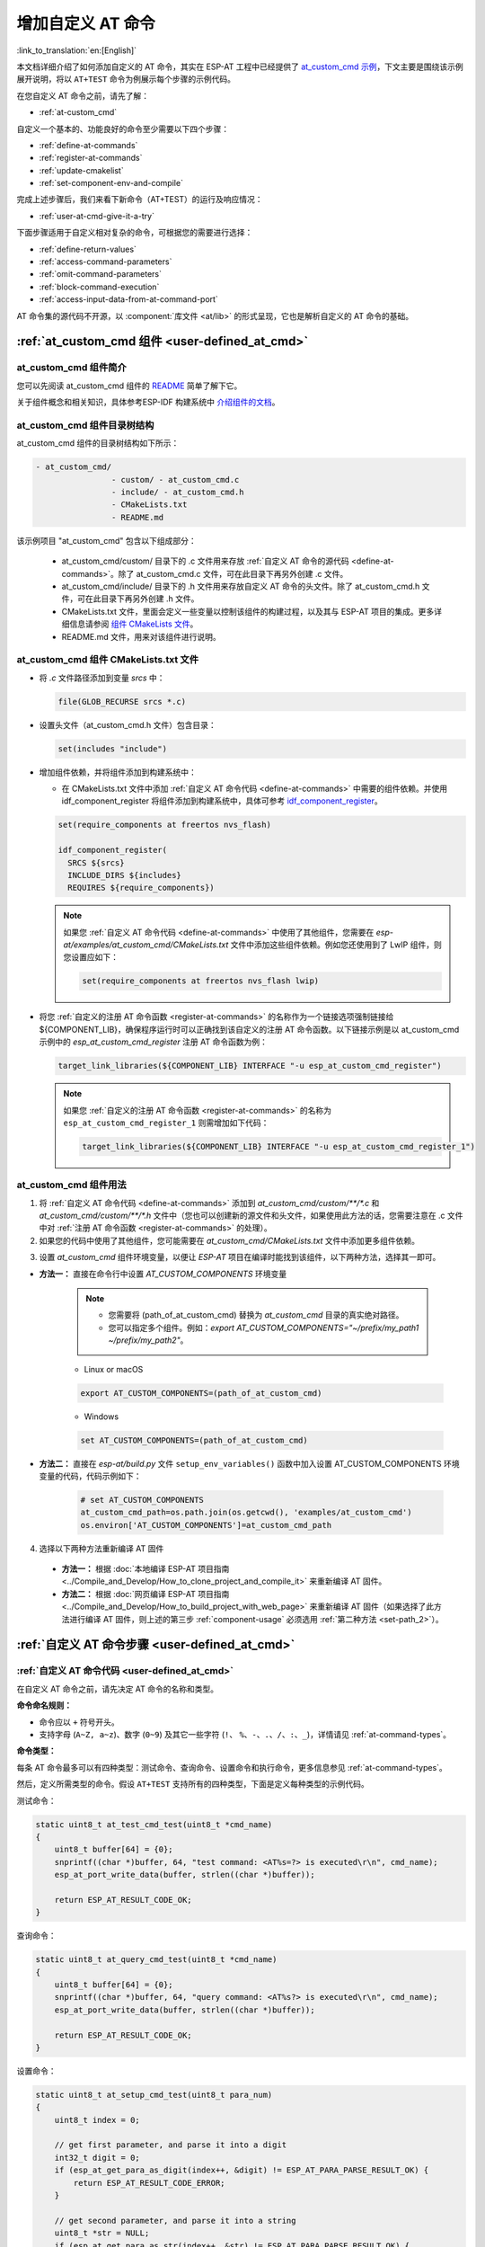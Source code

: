 .. _user-defined_at_cmd:

************************
增加自定义 AT 命令
************************

:link_to_translation:`en:[English]`

本文档详细介绍了如何添加自定义的 AT 命令，其实在 ESP-AT 工程中已经提供了 `at_custom_cmd 示例 <https://github.com/espressif/esp-at/tree/master/examples/at_custom_cmd>`_，下文主要是围绕该示例展开说明，将以 ``AT+TEST`` 命令为例展示每个步骤的示例代码。

在您自定义 AT 命令之前，请先了解：

- :ref:`at-custom_cmd`

自定义一个基本的、功能良好的命令至少需要以下四个步骤：

- :ref:`define-at-commands`
- :ref:`register-at-commands`
- :ref:`update-cmakelist`
- :ref:`set-component-env-and-compile`

完成上述步骤后，我们来看下新命令（AT+TEST）的运行及响应情况：

- :ref:`user-at-cmd-give-it-a-try`

下面步骤适用于自定义相对复杂的命令，可根据您的需要进行选择：

- :ref:`define-return-values`
- :ref:`access-command-parameters`
- :ref:`omit-command-parameters`
- :ref:`block-command-execution`
- :ref:`access-input-data-from-at-command-port`

AT 命令集的源代码不开源，以 :component:`库文件 <at/lib>` 的形式呈现，它也是解析自定义的 AT 命令的基础。

.. _at-custom_cmd:

:ref:`at_custom_cmd 组件 <user-defined_at_cmd>`
==================================================

at_custom_cmd 组件简介
-------------------------

您可以先阅读 at_custom_cmd 组件的 `README <https://github.com/espressif/esp-at/tree/master/examples/at_custom_cmd/README.md>`_ 简单了解下它。

关于组件概念和相关知识，具体参考ESP-IDF 构建系统中 `介绍组件的文档  <https://docs.espressif.com/projects/esp-idf/zh_CN/latest/{IDF_TARGET_PATH_NAME}/api-guides/build-system.html#id1>`_。

.. _at_custom_cmd_component:

at_custom_cmd 组件目录树结构
------------------------------

at_custom_cmd 组件的目录树结构如下所示：

.. code-block:: none

    - at_custom_cmd/
                    - custom/ - at_custom_cmd.c
                    - include/ - at_custom_cmd.h
                    - CMakeLists.txt
                    - README.md

该示例项目 "at_custom_cmd" 包含以下组成部分：

  - at_custom_cmd/custom/ 目录下的 .c 文件用来存放 :ref:`自定义 AT 命令的源代码 <define-at-commands>`。除了 at_custom_cmd.c 文件，可在此目录下再另外创建 .c 文件。
  - at_custom_cmd/include/ 目录下的 .h 文件用来存放自定义 AT 命令的头文件。除了 at_custom_cmd.h 文件，可在此目录下再另外创建 .h 文件。
  - CMakeLists.txt 文件，里面会定义一些变量以控制该组件的构建过程，以及其与 ESP-AT 项目的集成。更多详细信息请参阅 `组件 CMakeLists 文件 <https://docs.espressif.com/projects/esp-idf/zh_CN/latest/{IDF_TARGET_PATH_NAME}/api-guides/build-system.html#component-directories>`_。
  - README.md 文件，用来对该组件进行说明。

at_custom_cmd 组件 CMakeLists.txt 文件
-----------------------------------------

- 将 `.c` 文件路径添加到变量 `srcs` 中：

  .. code-block:: none

      file(GLOB_RECURSE srcs *.c)

- 设置头文件（at_custom_cmd.h 文件）包含目录：

  .. code-block:: none
    
      set(includes "include")

.. _add-component_dependencies:

- 增加组件依赖，并将组件添加到构建系统中：
 
  - 在 CMakeLists.txt 文件中添加 :ref:`自定义 AT 命令代码 <define-at-commands>` 中需要的组件依赖。并使用 idf_component_register 将组件添加到构建系统中，具体可参考 `idf_component_register <https://docs.espressif.com/projects/esp-idf/zh_CN/latest/esp32/api-guides/build-system.html#cmake-component-register>`_。

  .. code-block:: none

      set(require_components at freertos nvs_flash)

      idf_component_register(
        SRCS ${srcs}
        INCLUDE_DIRS ${includes}
        REQUIRES ${require_components})

  .. note::
    如果您 :ref:`自定义 AT 命令代码 <define-at-commands>` 中使用了其他组件，您需要在 `esp-at/examples/at_custom_cmd/CMakeLists.txt` 文件中添加这些组件依赖。例如您还使用到了 LwIP 组件，则您设置应如下：

    .. code-block:: none

        set(require_components at freertos nvs_flash lwip)

.. _add-link_options:

- 将您 :ref:`自定义的注册 AT 命令函数 <register-at-commands>` 的名称作为一个链接选项强制链接给 ${COMPONENT_LIB}，确保程序运行时可以正确找到该自定义的注册 AT 命令函数。以下链接示例是以 at_custom_cmd 示例中的 `esp_at_custom_cmd_register` 注册 AT 命令函数为例：

  .. code-block:: none

      target_link_libraries(${COMPONENT_LIB} INTERFACE "-u esp_at_custom_cmd_register")

  .. note::
    如果您 :ref:`自定义的注册 AT 命令函数 <register-at-commands>` 的名称为 ``esp_at_custom_cmd_register_1`` 则需增加如下代码：

    .. code-block:: none

        target_link_libraries(${COMPONENT_LIB} INTERFACE "-u esp_at_custom_cmd_register_1")

.. _component-usage:

at_custom_cmd 组件用法
------------------------

1. 将 :ref:`自定义 AT 命令代码 <define-at-commands>` 添加到 `at_custom_cmd/custom/**/*.c` 和 `at_custom_cmd/custom/**/*.h` 文件中（您也可以创建新的源文件和头文件，如果使用此方法的话，您需要注意在 .c 文件中对 :ref:`注册 AT 命令函数 <register-at-commands>` 的处理）。
2. 如果您的代码中使用了其他组件，您可能需要在 `at_custom_cmd/CMakeLists.txt` 文件中添加更多组件依赖。

.. _compinents-3:

3. 设置 `at_custom_cmd` 组件环境变量，以便让 `ESP-AT` 项目在编译时能找到该组件，以下两种方法，选择其一即可。

.. _set-path_1:

- **方法一：** 直接在命令行中设置 `AT_CUSTOM_COMPONENTS` 环境变量

    .. note::
      - 您需要将 (path_of_at_custom_cmd) 替换为 `at_custom_cmd` 目录的真实绝对路径。
      - 您可以指定多个组件。例如：`export AT_CUSTOM_COMPONENTS="~/prefix/my_path1 ~/prefix/my_path2"`。

    - Linux or macOS

    .. code-block:: none

        export AT_CUSTOM_COMPONENTS=(path_of_at_custom_cmd)
    
    - Windows

    .. code-block:: none

        set AT_CUSTOM_COMPONENTS=(path_of_at_custom_cmd)

.. _set-path_2:

- **方法二：** 直接在 `esp-at/build.py` 文件 ``setup_env_variables()`` 函数中加入设置 AT_CUSTOM_COMPONENTS 环境变量的代码，代码示例如下：

    .. code-block:: none

        # set AT_CUSTOM_COMPONENTS
        at_custom_cmd_path=os.path.join(os.getcwd(), 'examples/at_custom_cmd')
        os.environ['AT_CUSTOM_COMPONENTS']=at_custom_cmd_path

.. _compile-at:

4. 选择以下两种方法重新编译 AT 固件

  - **方法一：** 根据 :doc:`本地编译 ESP-AT 项目指南 <../Compile_and_Develop/How_to_clone_project_and_compile_it>` 来重新编译 AT 固件。
  - **方法二：** 根据 :doc:`网页编译 ESP-AT 项目指南 <../Compile_and_Develop/How_to_build_project_with_web_page>` 来重新编译 AT 固件（如果选择了此方法进行编译 AT 固件，则上述的第三步 :ref:`component-usage` 必须选用 :ref:`第二种方法 <set-path_2>`）。

.. _step-define_at_command:

:ref:`自定义 AT 命令步骤 <user-defined_at_cmd>`
==================================================

.. _define-at-commands:

:ref:`自定义 AT 命令代码 <user-defined_at_cmd>`
--------------------------------------------------

在自定义 AT 命令之前，请先决定 AT 命令的名称和类型。

**命令命名规则：**

- 命令应以 ``+`` 符号开头。
- 支持字母 (``A~Z, a~z``)、数字 (``0~9``) 及其它一些字符 (``!``、 ``%``、``-``、``.``、``/``、``:``、``_``)，详情请见 :ref:`at-command-types`。

**命令类型：**

每条 AT 命令最多可以有四种类型：测试命令、查询命令、设置命令和执行命令，更多信息参见 :ref:`at-command-types`。

然后，定义所需类型的命令。假设 ``AT+TEST`` 支持所有的四种类型，下面是定义每种类型的示例代码。

测试命令：

.. code-block:: c

    static uint8_t at_test_cmd_test(uint8_t *cmd_name)
    {
        uint8_t buffer[64] = {0};
        snprintf((char *)buffer, 64, "test command: <AT%s=?> is executed\r\n", cmd_name);
        esp_at_port_write_data(buffer, strlen((char *)buffer));

        return ESP_AT_RESULT_CODE_OK;
    }

查询命令：

.. code-block:: c

    static uint8_t at_query_cmd_test(uint8_t *cmd_name)
    {
        uint8_t buffer[64] = {0};
        snprintf((char *)buffer, 64, "query command: <AT%s?> is executed\r\n", cmd_name);
        esp_at_port_write_data(buffer, strlen((char *)buffer));

        return ESP_AT_RESULT_CODE_OK;
    }

.. _user-defined-set-command:

设置命令：

.. code-block:: c

    static uint8_t at_setup_cmd_test(uint8_t para_num)
    {
        uint8_t index = 0;

        // get first parameter, and parse it into a digit
        int32_t digit = 0;
        if (esp_at_get_para_as_digit(index++, &digit) != ESP_AT_PARA_PARSE_RESULT_OK) {
            return ESP_AT_RESULT_CODE_ERROR;
        }

        // get second parameter, and parse it into a string
        uint8_t *str = NULL;
        if (esp_at_get_para_as_str(index++, &str) != ESP_AT_PARA_PARSE_RESULT_OK) {
            return ESP_AT_RESULT_CODE_ERROR;
        }

        // allocate a buffer and construct the data, then send the data to mcu via interface (uart/spi/sdio/socket)
        uint8_t *buffer = (uint8_t *)malloc(512);
        if (!buffer) {
            return ESP_AT_RESULT_CODE_ERROR;
        }
        int len = snprintf((char *)buffer, 512, "setup command: <AT%s=%d,\"%s\"> is executed\r\n",
                           esp_at_get_current_cmd_name(), digit, str);
        esp_at_port_write_data(buffer, len);

        // remember to free the buffer
        free(buffer);

        return ESP_AT_RESULT_CODE_OK;
    }

执行命令：

.. code-block:: c

    static uint8_t at_exe_cmd_test(uint8_t *cmd_name)
    {
        uint8_t buffer[64] = {0};
        snprintf((char *)buffer, 64, "execute command: <AT%s> is executed\r\n", cmd_name);
        esp_at_port_write_data(buffer, strlen((char *)buffer));

        return ESP_AT_RESULT_CODE_OK;
    }

最后，调用 :cpp:type:`esp_at_cmd_struct` 来定义 AT 命令的名称和支持的类型，下面的示例代码定义了名称为 ``+TEST`` （省略了 ``AT``） 并支持所有四种类型的命令。

.. note::
  如果不定义某个类型，将其设置为 ``NULL``。

.. code-block:: c

    static const esp_at_cmd_struct at_custom_cmd[] = {
        {"+TEST", at_test_cmd_test, at_query_cmd_test, at_setup_cmd_test, at_exe_cmd_test},
        /**
         * @brief You can define your own AT commands here.
         */
    };

.. _register-at-commands:

:ref:`定义注册 AT 命令函数并初始化 <user-defined_at_cmd>`
----------------------------------------------------------

at_custom_cmd 示例中 esp_at_custom_cmd_register 函数调用 API :cpp:func:`esp_at_custom_cmd_array_regist` 来注册 AT 命令，以下是注册 ``AT+TEST`` 的示例代码。

.. code-block:: c
  
    bool esp_at_custom_cmd_register(void)
    {
        return esp_at_custom_cmd_array_regist(at_custom_cmd, sizeof(at_custom_cmd) / sizeof(esp_at_cmd_struct));
    }

最后调用 API `ESP_AT_CMD_SET_INIT_FN <https://github.com/espressif/esp-at/blob/113702d9bf0224ed15e873bdc09898e804f4bd28/components/at/include/esp_at_cmd_register.h#L67>`_ 来初始化您实现的注册 AT 命令函数 esp_at_custom_cmd_register，以下是初始化注册 ``AT+TEST`` 命令函数的示例代码。

.. code-block:: c

    ESP_AT_CMD_SET_INIT_FN(esp_at_custom_cmd_register, 1);

.. note::
  如果您选择不在 `at_custom_cmd.c` 和 `at_custom_cmd.h` 文件中 :ref:`define-at-commands`，而是在 `esp-at/examples/at_custom_cmd/custom` 和 `esp-at/examples/at_custom_cmd/include` 目录下创建新的源文件和头文件来 :ref:`自定义 AT 命令 <define-at-commands>` 和 :ref:`自定义注册 AT 命令函数并初始化 <register-at-commands>`，则您在实现注册 AT 命令函数时就要避免将函数名称设置为 `esp_at_custom_cmd_register`，因为在 at_custom_cmd 示例中已经存在了名为 esp_at_custom_cmd_register 的函数，并对它进行了初始化，您可以定义一个名称不是 `esp_at_custom_cmd_register` 的函数去注册 AT 命令，然后您再使用 ESP_AT_CMD_SET_INIT_FN 将您定义的注册 AT 命令函数初始化即可。

.. _update-cmakelist:

:ref:`更新 CMakeLists.txt 文件 <user-defined_at_cmd>`
--------------------------------------------------------

现在您需要根据以上实现的 :ref:`自定义 AT 命令代码 <register-at-commands>` 和 :ref:`自定义注册 AT 命令函数并初始化代码 <register-at-commands>` 来更新 `CMakeLists.txt 文件 <https://github.com/espressif/esp-at/tree/master/examples/at_custom_cmd/CMakeLists.txt>`_。特别注意以下两点：

1. :ref:`增加组件依赖 <add-component_dependencies>`
2. :ref:`增加链接选项 <add-link_options>`

.. _set-component-env-and-compile:

:ref:`设置组件环境变量以及编译 AT 工程 <user-defined_at_cmd>`
---------------------------------------------------------------

- 请在以下两种编译 AT 工程方法中选择其一重新编译 AT 固件。

  - **方法一：** 如果您选择根据 :doc:`本地编译 ESP-AT 项目指南 <../Compile_and_Develop/How_to_clone_project_and_compile_it>` 来重新编译 AT 固件，那么请您在开始编译 AT 工程之前，先根据 `设置环境变量文档 <compinents-3>`_ 中描述的两种方法选择其一设置 at_custom_cmd 组件的环境变量。
  - **方法二：** 如果您选择根据 :doc:`网页编译 ESP-AT 项目指南 <../Compile_and_Develop/How_to_build_project_with_web_page>` 来重新编译 AT 固件，那么请您在开始编译 AT 工程之前，先根据 `设置环境变量文档 <compinents-3>`_ 中 :ref:`第二种方法 <set-path_2>` 设置 at_custom_cmd 组件的环境变量。

- 请 `烧录您编译的 AT 固件 <../Get_Started/Downloading_guide>`_。

.. _user-at-cmd-give-it-a-try:

:ref:`尝试运行 AT+TEST 命令吧 <user-defined_at_cmd>`
=====================================================

如果你已经完成了 :ref:`define-at-commands`， :ref:`register-at-commands`， :ref:`update-cmakelist` 以及 :ref:`set-component-env-and-compile` 四个步骤， `AT+TEST` 命令即可在您的设备上正常运行。尝试运行一下吧！

如果你上面的步骤都操作正确了，那么下面就是您定义的 ``AT+TEST`` 命令的运行情况。

**测试命令：**

.. code-block:: none

    AT+TEST=?

**响应：**

.. code-block:: none

    AT+TEST=?
    test command: <AT+TEST=?> is executed

    OK

**查询命令：**

.. code-block:: none

    AT+TEST?

**响应：**

.. code-block:: none

    AT+TEST?
    query command: <AT+TEST?> is executed

    OK

**设置命令：**

.. code-block:: none

    AT+TEST=1,"espressif"

**响应：**

.. code-block:: none

    AT+TEST=1,"espressif"
    setup command: <AT+TEST=1,"espressif"> is executed

    OK

**执行命令：**

.. code-block:: none

    AT+TEST

**响应：**

.. code-block:: none

    AT+TEST
    execute command: <AT+TEST> is executed

    OK

自定义复杂的 AT 命令代码
=========================

**如果您完成了上述步骤，则您已经可以完成一个简单的 AT+TEST 命令了，下面会介绍一些适用于定义相对复杂的命令的代码示例，可根据您的需要进行选择。**

.. _define-return-values:

:ref:`定义返回消息 <user-defined_at_cmd>`
------------------------------------------

ESP-AT 已经在 :cpp:type:`esp_at_result_code_string_index` 定义了一些返回消息，更多返回消息请参见 :ref:`at-messages`。

除了通过 return 模式返回消息，也可调用 API :cpp:func:`esp_at_response_result` 来返回命令执行结果。可在代码中同时使用 API 和 :cpp:enumerator:`ESP_AT_RESULT_CODE_SEND_OK` 及 :cpp:enumerator:`ESP_AT_RESULT_CODE_SEND_FAIL`。

例如，当使用 ``AT+TEST`` 的执行命令向服务器或 MCU 发送数据时，用 :cpp:func:`esp_at_response_result` 来返回发送结果，用 return 模式来返回命令执行结果，示例代码如下。

.. code-block:: c

    uint8_t at_exe_cmd_test(uint8_t *cmd_name)
    {
        uint8_t buffer[64] = {0};

        snprintf((char *)buffer, 64, "this cmd is execute cmd: %s\r\n", cmd_name);

        esp_at_port_write_data(buffer, strlen((char *)buffer));

        // 向服务器或 MCU 发送数据的自定义操作
        send_data_to_server();

        // 返回 SEND OK
        esp_at_response_result(ESP_AT_RESULT_CODE_SEND_OK);

        return ESP_AT_RESULT_CODE_OK;
    }

运行命令及返回的响应：

.. code-block:: none

    AT+TEST
    this cmd is execute cmd: +TEST

    SEND OK

    OK

.. _access-command-parameters:

:ref:`获取命令参数 <user-defined_at_cmd>`
-------------------------------------------------

ESP-AT 提供以下两个 API 获取命令参数。

- :cpp:func:`esp_at_get_para_as_digit` 可获取数字参数。
- :cpp:func:`esp_at_get_para_as_str` 可获取字符串参数。

示例请见 :ref:`执行命令 <user-defined-set-command>`。

.. _omit-command-parameters:

:ref:`省略命令参数 <user-defined_at_cmd>`
------------------------------------------------

本节介绍如何设置某些命令参数为可选参数。

- :ref:`omit-the-first-or-middle-parameter`
- :ref:`omit-the-last-parameter`

.. _omit-the-first-or-middle-parameter:

省略首位或中间参数
^^^^^^^^^^^^^^^^^^^

假设您想将 ``AT+TEST`` 命令的 ``<param_2>`` 和 ``<param_3>`` 参数设置为可选参数，其中 ``<param_2>`` 为数字参数，``<param_3>`` 为字符串参数。

.. code-block:: none

    AT+TEST=<param_1>[,<param_2>][,<param_3>],<param_4>

实现代码如下。

.. code-block:: c

    uint8_t at_setup_cmd_test(uint8_t para_num)
    {
        int32_t para_int_1 = 0;
        int32_t para_int_2 = 0;
        uint8_t *para_str_3 = NULL;
        uint8_t *para_str_4 = NULL;
        uint8_t num_index = 0;
        uint8_t buffer[64] = {0};
        esp_at_para_parse_result_type parse_result = ESP_AT_PARA_PARSE_RESULT_OK;

        snprintf((char *)buffer, 64, "this cmd is setup cmd and cmd num is: %u\r\n", para_num);
        esp_at_port_write_data(buffer, strlen((char *)buffer));

        parse_result = esp_at_get_para_as_digit(num_index++, &para_int_1);
        if (parse_result != ESP_AT_PARA_PARSE_RESULT_OK) {
            return ESP_AT_RESULT_CODE_ERROR;
        } else {
            memset(buffer, 0, 64);
            snprintf((char *)buffer, 64, "first parameter is: %d\r\n", para_int_1);
            esp_at_port_write_data(buffer, strlen((char *)buffer));
        }

        parse_result = esp_at_get_para_as_digit(num_index++, &para_int_2);
        if (parse_result != ESP_AT_PARA_PARSE_RESULT_OMITTED) {
            if (parse_result != ESP_AT_PARA_PARSE_RESULT_OK) {
                return ESP_AT_RESULT_CODE_ERROR;
            } else {
                // 示例代码
                // 需要自定义操作
                memset(buffer, 0, 64);
                snprintf((char *)buffer, 64, "second parameter is: %d\r\n", para_int_2);
                esp_at_port_write_data(buffer, strlen((char *)buffer));
            }
        } else {
            // 示例代码
            // 省略第二个参数
            // 需要自定义操作
            memset(buffer, 0, 64);
            snprintf((char *)buffer, 64, "second parameter is omitted\r\n");
            esp_at_port_write_data(buffer, strlen((char *)buffer));
        }

        parse_result = esp_at_get_para_as_str(num_index++, &para_str_3);
        if (parse_result != ESP_AT_PARA_PARSE_RESULT_OMITTED) {
            if (parse_result != ESP_AT_PARA_PARSE_RESULT_OK) {
                return ESP_AT_RESULT_CODE_ERROR;
            } else {
                // 示例代码
                // 需自定义操作
                memset(buffer, 0, 64);
                snprintf((char *)buffer, 64, "third parameter is: %s\r\n", para_str_3);
                esp_at_port_write_data(buffer, strlen((char *)buffer));
            }
        } else {
            // 示例代码
            // 省略第三个参数
            // 需自定义操作
            memset(buffer, 0, 64);
            snprintf((char *)buffer, 64, "third parameter is omitted\r\n");
            esp_at_port_write_data(buffer, strlen((char *)buffer));
        }

        parse_result = esp_at_get_para_as_str(num_index++, &para_str_4);
        if (parse_result != ESP_AT_PARA_PARSE_RESULT_OK) {
            return ESP_AT_RESULT_CODE_ERROR;
        } else {
            memset(buffer, 0, 64);
            snprintf((char *)buffer, 64, "fourth parameter is: %s\r\n", para_str_4);
            esp_at_port_write_data(buffer, strlen((char *)buffer));
        }

        return ESP_AT_RESULT_CODE_OK;
    }

.. note::

  如果输入的字符串参数为 ``""``，则该参数没有被省略。

.. _omit-the-last-parameter:

省略最后一位参数
^^^^^^^^^^^^^^^^^

假设 ``AT+TEST`` 命令的 ``<param_3>`` 参数为字符串参数，且为最后一位参数，您想将它设置为可选参数。

.. code-block:: none

    AT+TEST=<param_1>,<param_2>[,<param_3>]

则有以下两种省略情况。

- AT+TEST=<param_1>,<param_2>
- AT+TEST=<param_1>,<param_2>,

实现代码如下。

.. code-block:: c

    uint8_t at_setup_cmd_test(uint8_t para_num)
    {
        int32_t para_int_1 = 0;
        uint8_t *para_str_2 = NULL;
        uint8_t *para_str_3 = NULL;
        uint8_t num_index = 0;
        uint8_t buffer[64] = {0};
        esp_at_para_parse_result_type parse_result = ESP_AT_PARA_PARSE_RESULT_OK;

        snprintf((char *)buffer, 64, "this cmd is setup cmd and cmd num is: %u\r\n", para_num);
        esp_at_port_write_data(buffer, strlen((char *)buffer));

        parse_result = esp_at_get_para_as_digit(num_index++, &para_int_1);
        if (parse_result != ESP_AT_PARA_PARSE_RESULT_OK) {
            return ESP_AT_RESULT_CODE_ERROR;
        } else {
            memset(buffer, 0, 64);
            snprintf((char *)buffer, 64, "first parameter is: %d\r\n", para_int_1);
            esp_at_port_write_data(buffer, strlen((char *)buffer));
        }

        parse_result = esp_at_get_para_as_str(num_index++, &para_str_2);
        if (parse_result != ESP_AT_PARA_PARSE_RESULT_OK) {
            return ESP_AT_RESULT_CODE_ERROR;
        } else {
            memset(buffer, 0, 64);
            snprintf((char *)buffer, 64, "second parameter is: %s\r\n", para_str_2);
            esp_at_port_write_data(buffer, strlen((char *)buffer));
        }

        if (num_index == para_num) {
            memset(buffer, 0, 64);
            snprintf((char *)buffer, 64, "third parameter is omitted\r\n");
            esp_at_port_write_data(buffer, strlen((char *)buffer));
        } else {
            parse_result = esp_at_get_para_as_str(num_index++, &para_str_3);
            if (parse_result != ESP_AT_PARA_PARSE_RESULT_OMITTED) {
                if (parse_result != ESP_AT_PARA_PARSE_RESULT_OK) {
                    return ESP_AT_RESULT_CODE_ERROR;
                } else {
                    // 示例代码
                    // 需自定义操作
                    memset(buffer, 0, 64);
                    snprintf((char *)buffer, 64, "third parameter is: %s\r\n", para_str_3);
                    esp_at_port_write_data(buffer, strlen((char *)buffer));
                }
            } else {
                // 示例代码
                // 省略第三个参数
                // 需自定义操作
                memset(buffer, 0, 64);
                snprintf((char *)buffer, 64, "third parameter is omitted\r\n");
                esp_at_port_write_data(buffer, strlen((char *)buffer));
            }
        }

        return ESP_AT_RESULT_CODE_OK;
    }

.. note::

  如果输入的字符串参数为 ``""``，则该参数没有被省略。

.. _block-command-execution:

:ref:`阻塞命令的执行 <user-defined_at_cmd>`
---------------------------------------------

有时您想阻塞某个命令的执行，等待另一个执行结果，然后系统基于这个结果可能会返回不同的值。

一般来说，这类命令需要与其它任务的结果进行同步。

推荐使用 ``semaphore`` 来同步。

示例代码如下。

.. code-block:: c

    xSemaphoreHandle at_operation_sema = NULL;

    uint8_t at_exe_cmd_test(uint8_t *cmd_name)
    {
        uint8_t buffer[64] = {0};

        snprintf((char *)buffer, 64, "this cmd is execute cmd: %s\r\n", cmd_name);

        esp_at_port_write_data(buffer, strlen((char *)buffer));

        // 示例代码
        // 不必在此处创建 semaphores
        at_operation_sema = xSemaphoreCreateBinary();
        assert(at_operation_sema != NULL);

        // 阻塞命令的执行
        // 等待另一个执行的结果
        // 其它任务可调用 xSemaphoreGive 来释放 semaphore
        xSemaphoreTake(at_operation_sema, portMAX_DELAY);

        return ESP_AT_RESULT_CODE_OK;
    }

.. _access-input-data-from-at-command-port:

:ref:`从 AT 命令端口获取输入的数据 <user-defined_at_cmd>`
-----------------------------------------------------------

ESP-AT 支持从 AT 命令端口访问输入的数据，为此提供以下两个 API。

- :cpp:func:`esp_at_port_enter_specific` 设置回调函数，AT 端口接收到输入的数据后，将调用该函数。
- :cpp:func:`esp_at_port_exit_specific` 删除由 ``esp_at_port_enter_specific`` 设置的回调函数。

获取数据的方法会根据数据长度是否被指定而有所不同。

指定长度的输入数据
^^^^^^^^^^^^^^^^^^^

假设您已经使用 ``<param_1>`` 指定了数据长度，如下所示。

.. code-block:: none

    AT+TEST=<param_1>

以下示例代码介绍如何从 AT 命令端口获取长度为 ``<param_1>`` 的输入数据。

.. code-block:: c

    static xSemaphoreHandle at_sync_sema = NULL;

    void wait_data_callback(void)
    {
        xSemaphoreGive(at_sync_sema);
    }

    uint8_t at_setup_cmd_test(uint8_t para_num)
    {
        int32_t specified_len = 0;
        int32_t received_len = 0;
        int32_t remain_len = 0;
        uint8_t *buf = NULL;
        uint8_t buffer[64] = {0};

        if (esp_at_get_para_as_digit(0, &specified_len) != ESP_AT_PARA_PARSE_RESULT_OK) {
            return ESP_AT_RESULT_CODE_ERROR;
        }

        buf = (uint8_t *)malloc(specified_len);
        if (buf == NULL) {
            memset(buffer, 0, 64);
            snprintf((char *)buffer, 64, "malloc failed\r\n");
            esp_at_port_write_data(buffer, strlen((char *)buffer));
        }

        // 示例代码
        // 不必在此处创建 semaphores
        if (!at_sync_sema) {
            at_sync_sema = xSemaphoreCreateBinary();
            assert(at_sync_sema != NULL);
        }

        // 返回输入数据提示符 ">"
        esp_at_port_write_data((uint8_t *)">", strlen(">"));

        // 设置回调函数，在接收到输入数据后由 AT 端口调用
        esp_at_port_enter_specific(wait_data_callback);

        // 接收输入的数据
        while(xSemaphoreTake(at_sync_sema, portMAX_DELAY)) {
            received_len += esp_at_port_read_data(buf + received_len, specified_len - received_len);

            if (specified_len == received_len) {
                esp_at_port_exit_specific();

                // 获取剩余输入数据的长度
                remain_len = esp_at_port_get_data_length();
                if (remain_len > 0) {
                    // 示例代码
                    // 如果剩余数据长度 > 0，则实际输入数据长度大于指定的接收数据长度
                    // 可自定义如何处理这些剩余数据
                    // 此处只是简单打印出剩余数据
                    esp_at_port_recv_data_notify(remain_len, portMAX_DELAY);
                }

                // 示例代码
                // 输出接收到的数据
                memset(buffer, 0, 64);
                snprintf((char *)buffer, 64, "\r\nreceived data is: ");
                esp_at_port_write_data(buffer, strlen((char *)buffer));

                esp_at_port_write_data(buf, specified_len);

                break;
            }
        }

        free(buf);

        return ESP_AT_RESULT_CODE_OK;
    }

因此，如果您设置 ``AT+TEST=5``，输入的数据为 ``1234567890``，那么 ``ESP-AT`` 返回的结果如下所示。

.. code-block:: none

    AT+TEST=5
    >67890
    received data is: 12345
    OK

未指定长度的输入数据
^^^^^^^^^^^^^^^^^^^^^

这种情况类似 Wi-Fi :term:`透传模式`，不指定数据长度。

::

    AT+TEST

假设 ``ESP-AT`` 结束命令的执行并返回执行结果，示例代码如下。

.. code-block:: c

    #define BUFFER_LEN (2048)
    static xSemaphoreHandle at_sync_sema = NULL;

    void wait_data_callback(void)
    {
        xSemaphoreGive(at_sync_sema);
    }

    uint8_t at_exe_cmd_test(uint8_t *cmd_name)
    {
        int32_t received_len = 0;
        int32_t remain_len = 0;
        uint8_t *buf = NULL;
        uint8_t buffer[64] = {0};


        buf = (uint8_t *)malloc(BUFFER_LEN);
        if (buf == NULL) {
            memset(buffer, 0, 64);
            snprintf((char *)buffer, 64, "malloc failed\r\n");
            esp_at_port_write_data(buffer, strlen((char *)buffer));
        }

        // 示例代码
        // 不必在此处创建 semaphores
        if (!at_sync_sema) {
            at_sync_sema = xSemaphoreCreateBinary();
            assert(at_sync_sema != NULL);
        }

        // 返回输入数据提示符 ">"
        esp_at_port_write_data((uint8_t *)">", strlen(">"));

        // 设置回调函数，在接收到输入数据后由 AT 端口调用
        esp_at_port_enter_specific(wait_data_callback);

        // 接收输入的数据
        while(xSemaphoreTake(at_sync_sema, portMAX_DELAY)) {
            memset(buf, 0, BUFFER_LEN);

            received_len = esp_at_port_read_data(buf, BUFFER_LEN);
            // 检查是否退出该模式
            // 退出条件是接收到 "+++" 字符串
            if ((received_len == 3) && (strncmp((const char *)buf, "+++", 3)) == 0) {
                esp_at_port_exit_specific();

                // 示例代码
                // 如果剩余数据长度 > 0，说明缓冲区内仍有数据需要处理
                // 可自定义如何处理剩余数据
                // 此处只是简单打印出剩余数据
                remain_len = esp_at_port_get_data_length();
                if (remain_len > 0) {
                    esp_at_port_recv_data_notify(remain_len, portMAX_DELAY);
                }

                break;
            } else if (received_len > 0) {
                // 示例代码
                // 可自定义如何处理接收到的数据
                // 此处只是简单打印出接收到的数据
                memset(buffer, 0, 64);
                snprintf((char *)buffer, 64, "\r\nreceived data is: ");
                esp_at_port_write_data(buffer, strlen((char *)buffer));

                esp_at_port_write_data(buf, strlen((char *)buf));
            }
        }

        free(buf);

        return ESP_AT_RESULT_CODE_OK;
    }

因此，如果第一个输入数据是 ``1234567890``，第二个输入数据是 ``+++``，那么 ``ESP-AT`` 返回结果如下所示。

.. code-block:: none

    AT+TEST
    >
    received data is: 1234567890
    OK
